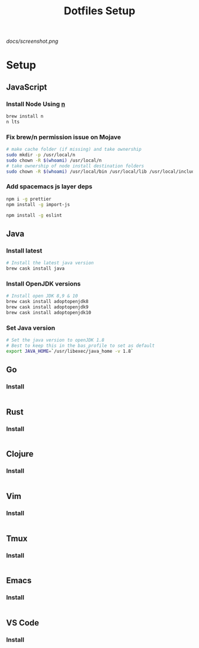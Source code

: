 #+TITLE: Dotfiles Setup
#+STARTUP: overview

#+CAPTION: Screenshot
#+ATTR_HTML: :align center :style max-width:80%;
[[docs/screenshot.png]]

* Setup
** JavaScript
*** Install Node Using [[https://github.com/tj/n][n]]
#+Name: install-js-n
#+BEGIN_SRC bash
brew install n
n lts
#+END_SRC

*** Fix brew/n permission issue on Mojave
#+Name: fix-js-n-bash-permission
#+BEGIN_SRC bash
# make cache folder (if missing) and take ownership
sudo mkdir -p /usr/local/n
sudo chown -R $(whoami) /usr/local/n
# take ownership of node install destination folders
sudo chown -R $(whoami) /usr/local/bin /usr/local/lib /usr/local/include /usr/local/share
#+END_SRC

*** Add spacemacs js layer deps
#+Name: spacemacs-js-layer-deps
#+BEGIN_SRC bash
npm i -g prettier
npm install -g import-js

npm install -g eslint
#+END_SRC

** Java
*** Install latest
#+name: java-install-latest
#+begin_src bash
# Install the latest java version
brew cask install java
#+end_src

*** Install OpenJDK versions
#+name: java-install-opensdk
#+begin_src bash
# Install open JDK 8,9 & 10
brew cask install adoptopenjdk8
brew cask install adoptopenjdk9
brew cask install adoptopenjdk10
#+end_src

*** Set Java version
#+name: set-java-version
#+begin_src bash
# Set the java version to openJDK 1.8
# Best to keep this in the bas_profile to set as default
export JAVA_HOME=`/usr/libexec/java_home -v 1.8`
#+end_src

** Go
*** Install
#+name: install-go
#+begin_src bash

#+end_src

** Rust
*** Install
#+name: install-rust
#+begin_src bash

#+end_src

** Clojure
*** Install
#+name: install-rust
#+begin_src bash

#+end_src

** Vim
*** Install
#+name: install-vim
#+begin_src bash

#+end_src

** Tmux
*** Install
#+name: install-tmux
#+begin_src bash

#+end_src

** Emacs
*** Install
#+name: install-emacs
#+begin_src bash

#+end_src

** VS Code
*** Install
#+name: install-vs-code
#+begin_src bash

#+end_src

